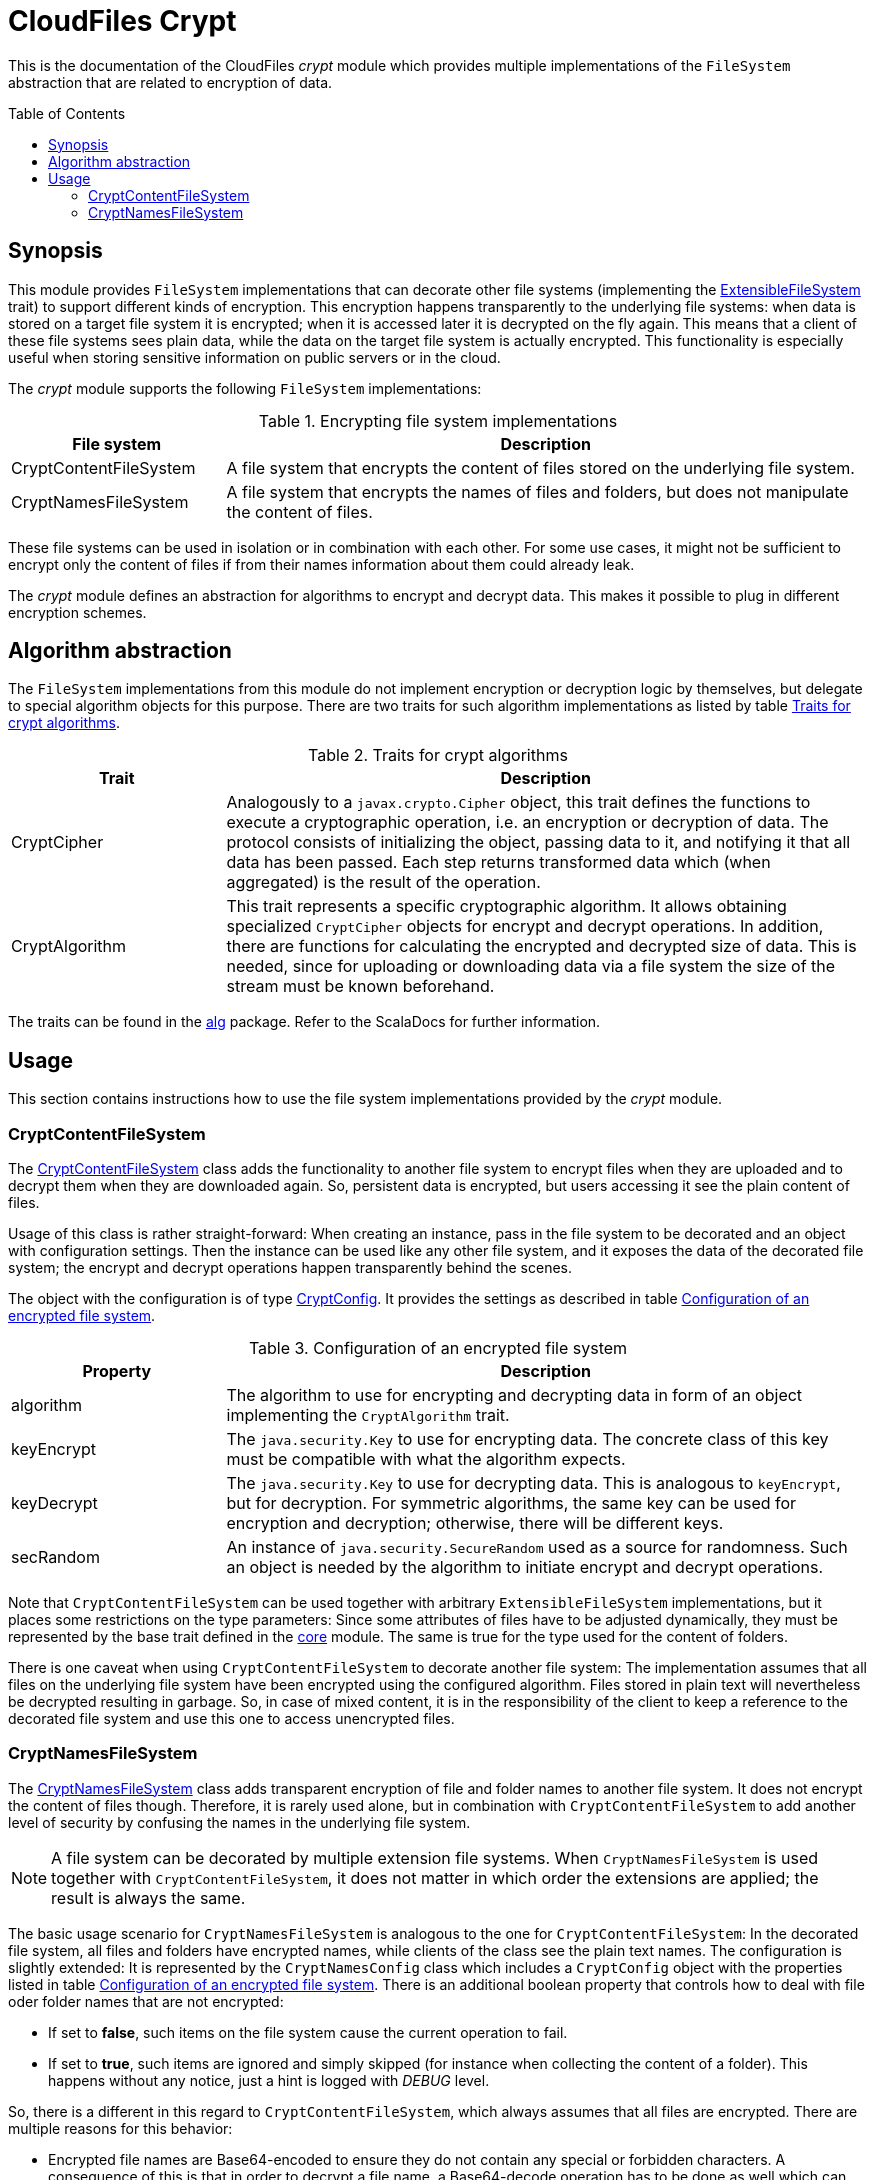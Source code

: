 :toc:
:toc-placement!:
:toclevels: 3
= CloudFiles Crypt

This is the documentation of the CloudFiles _crypt_ module which provides multiple implementations of the `FileSystem` abstraction that are related to encryption of data.

toc::[]

== Synopsis
This module provides `FileSystem` implementations that can decorate other file systems (implementing the link:../core/README.adoc#extensible_file_systems[ExtensibleFileSystem] trait) to support different kinds of encryption. This encryption happens transparently to the underlying file systems: when data is stored on a target file system it is encrypted; when it is accessed later it is decrypted on the fly again. This means that a client of these file systems sees plain data, while the data on the target file system is actually encrypted. This functionality is especially useful when storing sensitive information on public servers or in the cloud.

The _crypt_ module supports the following `FileSystem` implementations:

.Encrypting file system implementations
[cols="1,3",options="header"]
|===
|File system |Description

|CryptContentFileSystem
|A file system that encrypts the content of files stored on the underlying file system.

|CryptNamesFileSystem
|A file system that encrypts the names of files and folders, but does not manipulate the content of files.
|===

These file systems can be used in isolation or in combination with each other. For some use cases, it might not be sufficient to encrypt only the content of files if from their names information about them could already leak.

The _crypt_ module defines an abstraction for algorithms to encrypt and decrypt data. This makes it possible to plug in different encryption schemes.

== Algorithm abstraction
The `FileSystem` implementations from this module do not implement encryption or decryption logic by themselves, but delegate to special algorithm objects for this purpose. There are two traits for such algorithm implementations as listed by table <<tab_algorithm_interface>>.

[#tab_algorithm_interface]
.Traits for crypt algorithms
[cols="1,3",options="header"]
|===
|Trait |Description

|CryptCipher
|Analogously to a `javax.crypto.Cipher` object, this trait defines the functions to execute a cryptographic operation, i.e. an encryption or decryption of data. The protocol consists of initializing the object, passing data to it, and notifying it that all data has been passed. Each step returns transformed data which (when aggregated) is the result of the operation.

|CryptAlgorithm
|This trait represents a specific cryptographic algorithm. It allows obtaining specialized `CryptCipher` objects for encrypt and decrypt operations. In addition, there are functions for calculating the encrypted and decrypted size of data. This is needed, since for uploading or downloading data via a file system the size of the stream must be known beforehand.
|===

The traits can be found in the link:src/main/scala/com/github/cloudfiles/crypt/alg/[alg] package. Refer to the ScalaDocs for further information.

== Usage
This section contains instructions how to use the file system implementations provided by the _crypt_ module.

[#crypt_content_file_system]
=== CryptContentFileSystem
The link:src/main/scala/com/github/cloudfiles/crypt/fs/CryptContentFileSystem.scala[CryptContentFileSystem] class adds the functionality to another file system to encrypt files when they are uploaded and to decrypt them when they are downloaded again. So, persistent data is encrypted, but users accessing it see the plain content of files.

Usage of this class is rather straight-forward: When creating an instance, pass in the file system to be decorated and an object with configuration settings. Then the instance can be used like any other file system, and it exposes the data of the decorated file system; the encrypt and decrypt operations happen transparently behind the scenes.

The object with the configuration is of type link:src/main/scala/com/github/cloudfiles/crypt/fs/CryptConfig.scala[CryptConfig]. It provides the settings as described in table <<tab_crypt_config>>.

[#tab_crypt_config]
.Configuration of an encrypted file system
[cols="1,3",options="header"]
|===
|Property |Description

|algorithm
|The algorithm to use for encrypting and decrypting data in form of an object implementing the `CryptAlgorithm` trait.

|keyEncrypt
|The `java.security.Key` to use for encrypting data. The concrete class of this key must be compatible with what the algorithm expects.

|keyDecrypt
|The `java.security.Key` to use for decrypting data. This is analogous to `keyEncrypt`, but for decryption. For symmetric algorithms, the same key can be used for encryption and decryption; otherwise, there will be different keys.

|secRandom
|An instance of `java.security.SecureRandom` used as a source for randomness. Such an object is needed by the algorithm to initiate encrypt and decrypt operations.
|===

Note that `CryptContentFileSystem` can be used together with arbitrary `ExtensibleFileSystem` implementations, but it places some restrictions on the type parameters: Since some attributes of files have to be adjusted dynamically, they must be represented by the base trait defined in the link:../core/README.adoc[core] module. The same is true for the type used for the content of folders.

There is one caveat when using `CryptContentFileSystem` to decorate another file system: The implementation assumes that all files on the underlying file system have been encrypted using the configured algorithm. Files stored in plain text will nevertheless be decrypted resulting in garbage. So, in case of mixed content, it is in the responsibility of the client to keep a reference to the decorated file system and use this one to access unencrypted files.

=== CryptNamesFileSystem
The link:src/main/scala/com/github/cloudfiles/crypt/fs/CryptNamesFileSystem.scala[CryptNamesFileSystem] class adds transparent encryption of file and folder names to another file system. It does not encrypt the content of files though. Therefore, it is rarely used alone, but in combination with `CryptContentFileSystem` to add another level of security by confusing the names in the underlying file system.

NOTE: A file system can be decorated by multiple extension file systems. When `CryptNamesFileSystem` is used together with `CryptContentFileSystem`, it does not matter in which order the extensions are applied; the result is always the same.

The basic usage scenario for `CryptNamesFileSystem` is analogous to the one for `CryptContentFileSystem`: In the decorated file system, all files and folders have encrypted names, while clients of the class see the plain text names. The configuration is slightly extended: It is represented by the `CryptNamesConfig` class which includes a `CryptConfig` object with the properties listed in table <<tab_crypt_config>>. There is an additional boolean property that controls how to deal with file oder folder names that are not encrypted:

* If set to *false*, such items on the file system cause the current operation to fail.
* If set to *true*, such items are ignored and simply skipped (for instance when collecting the content of a folder). This happens without any notice, just a hint is logged with _DEBUG_ level.

So, there is a different in this regard to `CryptContentFileSystem`, which always assumes that all files are encrypted. There are multiple reasons for this behavior:

* Encrypted file names are Base64-encoded to ensure they do not contain any special or forbidden characters. A consequence of this is that in order to decrypt a file name, a Base64-decode operation has to be done as well which can fail if the name contains unexpected characters. This problem does not occur when decrypting the content of files: since there is no encoding applied, there is no way to find out whether a file is actually encrypted or not.
* It has been noticed that some servers (especially for the WebDav protocol) create hidden files themselves to store some metadata about the items in a folder. Such files were nevertheless listed when querying the content of the parent folder. This caused the decryption to fail because their names were not Base64-encoded.

It is recommended to set this flag to *false*; this is the safe variant and ensures that inconsistencies in the file system will not go without notice. Only in special cases, e.g. if the file system contains files not under control of the client, the parameter can be set to *true*.

When encrypting names with an arbitrary algorithm, resolving of items by path names can be problematic because it requires to match a path specified in plain text to encrypted path components. If the algorithm used for encryption makes use of a random initialization vector, multiple encrypt operations with the same input will yield different output. So, the naive approach to resolve an item by encrypting its single path components will not work. Instead, the search must be done in the other direction: For each path component, the algorithm obtains the content of the current folder (in encrypted form) and decrypts the single names until it gets a result matching the path component. Then the algorithm can proceed with the next path component until all components are resolved or no match is found - causing the operation to fail.

This is of course a rather complex operation and can cause performance issues. To address those, `CryptNamesFileSystem` expects a so-called link:src/main/scala/com/github/cloudfiles/crypt/fs/resolver/PathResolver.scala[PathResolver] as constructor argument. Resolve operations are delegated to this object; so the algorithm can be customized to special needs.

The _crypt_ module comes with a couple of default implementations of the `PathResolver` trait that are listed in table <<tab_path_resolvers>>.

[#tab_path_resolvers]
.PathResolver implementations
[cols="1,3",options="header"]
|===
|Class |Description

|PathComponentResolver
|This class provides a direct implementation of the algorithm to resolve path components as described above. It is well-suited if only a few resolve operations are done, and access to files and folders mainly happens via identifiers.

|CachePathComponentsResolver
|This class is intended for clients that frequently access items on the file system via their paths. As the name implies, it uses caching to speed up lookup operations. The cache is filled eagerly; when a path is to be resolved, the class obtains the content of all encountered folders and stores their decrypted names in the cache. So, if afterward siblings of this path need to be resolved, the required information is typically already available. The cache is implemented by an LRU map (last-recently used); its size can be configured.
|===

The creation of a `CryptNamesFileSystem` instance is done via calling the constructor, passing in the underlying file system, the configuration, and the `PathResolver` to use. Like <<crypt_content_file_system>>, the class places some restrictions on the type parameters of the file system to decorate. Both the types for files and folders must extend the basic traits from the _core_ module, to allow access to their name properties.
